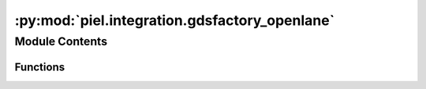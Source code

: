 :py:mod:`piel.integration.gdsfactory_openlane`
==============================================

.. py:module:: piel.integration.gdsfactory_openlane

.. autoapi-nested-parse::

   There are a number of ways to generate gdsfactory integration.

   It is worth noting that GDSFactory has already the following PDKs installed:
   * SKY130nm https://gdsfactory.github.io/skywater130/
   * GF180nm https://gdsfactory.github.io/gf180/



Module Contents
---------------


Functions
~~~~~~~~~

.. autoapisummary::

   piel.integration.gdsfactory_openlane.create_gdsfactory_component_from_openlane



.. py:function:: create_gdsfactory_component_from_openlane(design_name_v1: str | None = None, design_directory: piel.types.PathTypes | None = None, run_name: str | None = None, v1: bool = True) -> gdsfactory.Component

   This function cretes a gdsfactory layout component that can be included in the network codesign of the device, or that can be used for interconnection codesign.

   It will look into the latest design run and extract the final OpenLane-generated GDS. You do not have to have run this with OpenLane2 as it just looks at the latest run.

   :param design_name_v1: Design name of the v1 design that can be found within `$OPENLANE_ROOT/"<latest>"/designs`.
   :type design_name_v1: str
   :param design_directory: Design directory PATH.
   :type design_directory: PathTypes
   :param run_name: Name of the run to extract the GDS from. If None, it will look at the latest run.
   :type run_name: str
   :param v1: If True, it will import the design from the OpenLane v1 configuration.
   :type v1: bool

   :returns: GDSFactory component.
   :rtype: component(gf.Component)
